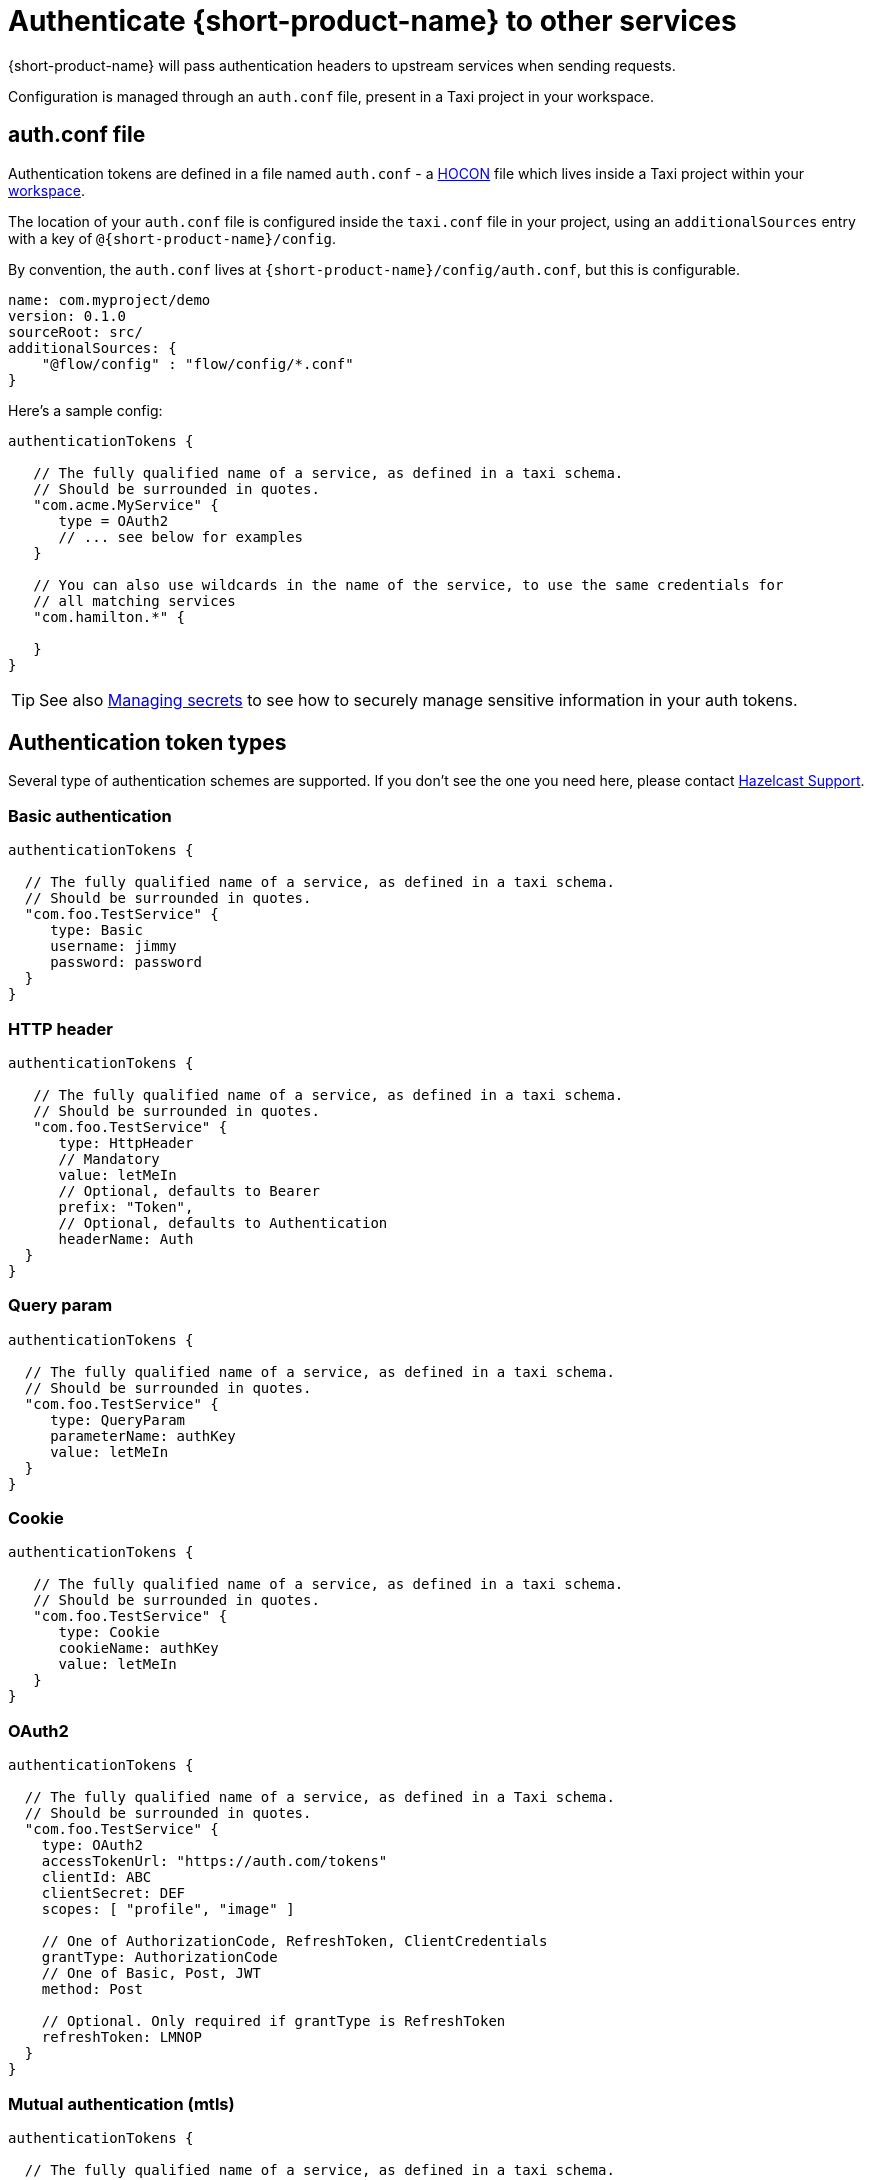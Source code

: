 = Authenticate {short-product-name} to other services
:description: Configuring authentication credentials {short-product-name} provides to other services

{short-product-name} will pass authentication headers to upstream services when sending requests.

Configuration is managed through an `auth.conf` file, present in a Taxi project in your workspace.

== auth.conf file

Authentication tokens are defined in a file named `auth.conf` - a https://github.com/lightbend/config#examples-of-hocon[HOCON] file which lives inside a Taxi project within your xref:workspace:overview.adoc[workspace].

The location of your `auth.conf` file is configured inside the `taxi.conf` file in your project, using an `additionalSources` entry with a key of `@{short-product-name}/config`.

By convention, the `auth.conf` lives at `{short-product-name}/config/auth.conf`, but this is configurable.

```hocon taxi.conf
name: com.myproject/demo
version: 0.1.0
sourceRoot: src/
additionalSources: {
    "@flow/config" : "flow/config/*.conf"
}
```
Here's a sample config:

[,hocon]
----
authenticationTokens {

   // The fully qualified name of a service, as defined in a taxi schema.
   // Should be surrounded in quotes.
   "com.acme.MyService" {
      type = OAuth2
      // ... see below for examples
   }

   // You can also use wildcards in the name of the service, to use the same credentials for
   // all matching services
   "com.hamilton.*" {

   }
}
----

TIP: See also xref:deploy:manage-secrets.adoc[Managing secrets] to see how to securely manage sensitive information in your auth tokens.

== Authentication token types

Several type of authentication schemes are supported. If you don't see the one you need here, please contact https://support.hazelcast.com/s/[Hazelcast Support].

=== Basic authentication

```hocon auth.conf
authenticationTokens {

  // The fully qualified name of a service, as defined in a taxi schema.
  // Should be surrounded in quotes.
  "com.foo.TestService" {
     type: Basic
     username: jimmy
     password: password
  }
}
```

### HTTP header
```hocon auth.conf
authenticationTokens {

   // The fully qualified name of a service, as defined in a taxi schema.
   // Should be surrounded in quotes.
   "com.foo.TestService" {
      type: HttpHeader
      // Mandatory
      value: letMeIn
      // Optional, defaults to Bearer
      prefix: "Token",
      // Optional, defaults to Authentication
      headerName: Auth
  }
}
```

=== Query param

```hocon auth.conf
authenticationTokens {

  // The fully qualified name of a service, as defined in a taxi schema.
  // Should be surrounded in quotes.
  "com.foo.TestService" {
     type: QueryParam
     parameterName: authKey
     value: letMeIn
  }
}
```

### Cookie
```hocon auth.conf
authenticationTokens {

   // The fully qualified name of a service, as defined in a taxi schema.
   // Should be surrounded in quotes.
   "com.foo.TestService" {
      type: Cookie
      cookieName: authKey
      value: letMeIn
   }
}
```

=== OAuth2

```hocon auth.conf
authenticationTokens {

  // The fully qualified name of a service, as defined in a Taxi schema.
  // Should be surrounded in quotes.
  "com.foo.TestService" {
    type: OAuth2
    accessTokenUrl: "https://auth.com/tokens"
    clientId: ABC
    clientSecret: DEF
    scopes: [ "profile", "image" ]

    // One of AuthorizationCode, RefreshToken, ClientCredentials
    grantType: AuthorizationCode
    // One of Basic, Post, JWT
    method: Post

    // Optional. Only required if grantType is RefreshToken
    refreshToken: LMNOP
  }
}
```

=== Mutual authentication (mtls)

```hocon auth.conf
authenticationTokens {

  // The fully qualified name of a service, as defined in a taxi schema.
  // Should be surrounded in quotes.
  "com.foo.TestService" {
     type: MutualTls
     // Absolute Path of the KeyStore Path containing private keys for mutual Authentication
     keystorePath: /opt/service/flow/test-service-mtls.jks
     // Password for the Key Store
     keystorePassword: flow
     // Absolute Path of the Trust Store
     truststorePath: /opt/service/{short-product-name}/test-trust-service-mtls.jks
     truststorePassword: flow
  }
}
```

## Use environment variables
Environment variables can be used in authentication config files.

```HOCON
authenticationTokens {
   "com.acme.MyService" {
      tokenType = AuthorizationBearerHeader
      value = ${foo} // The enviroment variable of 'foo' is read and substituted
   }
}
```
TIP: See also xref:deploy:manage-secrets.adoc[Managing secrets] to see how to securely manage sensitive information in your auth tokens.

== Other configuration approaches

Authentication configuration is always persisted to the file described above.
However, there are ways of adding / removing to the configuration without requiring file access.

=== UI configuration

Authentication tokens can be added, modified and deleted through the UI, via the Authentication Manager.

Changes made here are persisted in the configured authentication file.

// TODO: replace screenshots

////
[authentication-manager-1](auth-1.png)
[authentication-manager-2](auth-2.png)
////

=== REST API

Authentication tokens can be added, modified and deleted through the REST API:

==== Create or update token

POST to `+/api/tokens/service/{serviceName}+`:

[,json]
----
{
   "tokenType" : "AuthorizationBearerHeader",
   "value" : "yourAPIToken"
}
----

==== Delete a token

This deletes a token.

DELETE to `+/api/tokens/service/{serviceName}+`

==== List configured tokens

It is possible to list the configured tokens.  However, the token values are not returned.

GET to `/api/tokens`

----
[ { "serviceName" : "com.foo.MyService", "tokenType" : "AuthorizationBearerHeader" } ]
----
